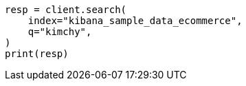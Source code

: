 // This file is autogenerated, DO NOT EDIT
// ccr/uni-directional-disaster-recovery.asciidoc:188

[source, python]
----
resp = client.search(
    index="kibana_sample_data_ecommerce",
    q="kimchy",
)
print(resp)
----
